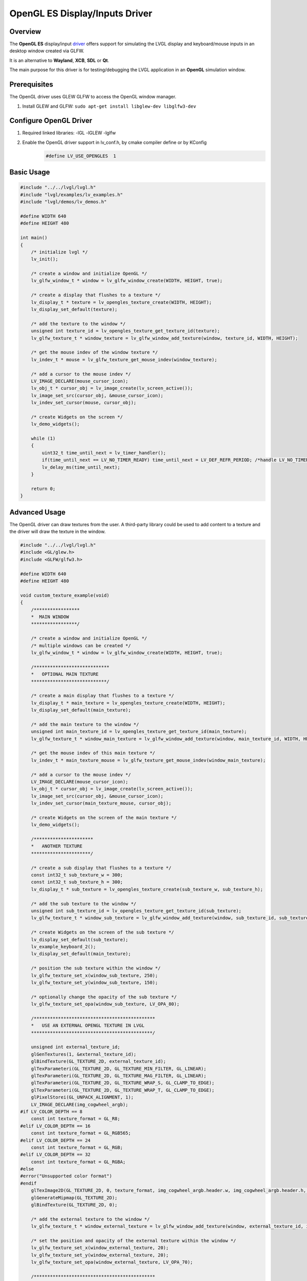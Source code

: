 .. _opengl_es_driver:

===============================
OpenGL ES Display/Inputs Driver
===============================

Overview
--------

The **OpenGL ES** display/input
`driver <https://github.com/lvgl/lvgl/tree/master/src/drivers/glfw/lv_opengles_driver.c>`__
offers support for simulating the LVGL display and keyboard/mouse inputs in an desktop
window created via GLFW.

It is an alternative to **Wayland**, **XCB**, **SDL** or **Qt**.

The main purpose for this driver is for testing/debugging the LVGL application in
an **OpenGL** simulation window.

Prerequisites
-------------

The OpenGL driver uses GLEW GLFW to access the OpenGL window manager.

1. Install GLEW and GLFW: ``sudo apt-get install libglew-dev libglfw3-dev``

Configure OpenGL Driver
-----------------------

1. Required linked libraries: -lGL -lGLEW -lglfw
2. Enable the OpenGL driver support in lv_conf.h, by cmake compiler define or by KConfig
    .. code-block:: c

        #define LV_USE_OPENGLES  1

Basic Usage
-----------

.. code-block:: c

    #include "../../lvgl/lvgl.h"
    #include "lvgl/examples/lv_examples.h"
    #include "lvgl/demos/lv_demos.h"

    #define WIDTH 640
    #define HEIGHT 480

    int main()
    {
        /* initialize lvgl */
        lv_init();

        /* create a window and initialize OpenGL */
        lv_glfw_window_t * window = lv_glfw_window_create(WIDTH, HEIGHT, true);

        /* create a display that flushes to a texture */
        lv_display_t * texture = lv_opengles_texture_create(WIDTH, HEIGHT);
        lv_display_set_default(texture);

        /* add the texture to the window */
        unsigned int texture_id = lv_opengles_texture_get_texture_id(texture);
        lv_glfw_texture_t * window_texture = lv_glfw_window_add_texture(window, texture_id, WIDTH, HEIGHT);

        /* get the mouse indev of the window texture */
        lv_indev_t * mouse = lv_glfw_texture_get_mouse_indev(window_texture);

        /* add a cursor to the mouse indev */
        LV_IMAGE_DECLARE(mouse_cursor_icon);
        lv_obj_t * cursor_obj = lv_image_create(lv_screen_active());
        lv_image_set_src(cursor_obj, &mouse_cursor_icon);
        lv_indev_set_cursor(mouse, cursor_obj);

        /* create Widgets on the screen */
        lv_demo_widgets();

        while (1)
        {
            uint32_t time_until_next = lv_timer_handler();
            if(time_until_next == LV_NO_TIMER_READY) time_until_next = LV_DEF_REFR_PERIOD; /*handle LV_NO_TIMER_READY. Another option is to `sleep` for longer*/
            lv_delay_ms(time_until_next);
        }

        return 0;
    }

Advanced Usage
--------------

The OpenGL driver can draw textures from the user. A third-party library could be
used to add content to a texture and the driver will draw the texture in the window.

.. code-block:: c

    #include "../../lvgl/lvgl.h"
    #include <GL/glew.h>
    #include <GLFW/glfw3.h>

    #define WIDTH 640
    #define HEIGHT 480

    void custom_texture_example(void)
    {
        /*****************
        *  MAIN WINDOW
        *****************/

        /* create a window and initialize OpenGL */
        /* multiple windows can be created */
        lv_glfw_window_t * window = lv_glfw_window_create(WIDTH, HEIGHT, true);

        /****************************
        *   OPTIONAL MAIN TEXTURE
        ****************************/

        /* create a main display that flushes to a texture */
        lv_display_t * main_texture = lv_opengles_texture_create(WIDTH, HEIGHT);
        lv_display_set_default(main_texture);

        /* add the main texture to the window */
        unsigned int main_texture_id = lv_opengles_texture_get_texture_id(main_texture);
        lv_glfw_texture_t * window_main_texture = lv_glfw_window_add_texture(window, main_texture_id, WIDTH, HEIGHT);

        /* get the mouse indev of this main texture */
        lv_indev_t * main_texture_mouse = lv_glfw_texture_get_mouse_indev(window_main_texture);

        /* add a cursor to the mouse indev */
        LV_IMAGE_DECLARE(mouse_cursor_icon);
        lv_obj_t * cursor_obj = lv_image_create(lv_screen_active());
        lv_image_set_src(cursor_obj, &mouse_cursor_icon);
        lv_indev_set_cursor(main_texture_mouse, cursor_obj);

        /* create Widgets on the screen of the main texture */
        lv_demo_widgets();

        /**********************
        *   ANOTHER TEXTURE
        **********************/

        /* create a sub display that flushes to a texture */
        const int32_t sub_texture_w = 300;
        const int32_t sub_texture_h = 300;
        lv_display_t * sub_texture = lv_opengles_texture_create(sub_texture_w, sub_texture_h);

        /* add the sub texture to the window */
        unsigned int sub_texture_id = lv_opengles_texture_get_texture_id(sub_texture);
        lv_glfw_texture_t * window_sub_texture = lv_glfw_window_add_texture(window, sub_texture_id, sub_texture_w, sub_texture_h);

        /* create Widgets on the screen of the sub texture */
        lv_display_set_default(sub_texture);
        lv_example_keyboard_2();
        lv_display_set_default(main_texture);

        /* position the sub texture within the window */
        lv_glfw_texture_set_x(window_sub_texture, 250);
        lv_glfw_texture_set_y(window_sub_texture, 150);

        /* optionally change the opacity of the sub texture */
        lv_glfw_texture_set_opa(window_sub_texture, LV_OPA_80);

        /*********************************************
        *   USE AN EXTERNAL OPENGL TEXTURE IN LVGL
        *********************************************/

        unsigned int external_texture_id;
        glGenTextures(1, &external_texture_id);
        glBindTexture(GL_TEXTURE_2D, external_texture_id);
        glTexParameteri(GL_TEXTURE_2D, GL_TEXTURE_MIN_FILTER, GL_LINEAR);
        glTexParameteri(GL_TEXTURE_2D, GL_TEXTURE_MAG_FILTER, GL_LINEAR);
        glTexParameteri(GL_TEXTURE_2D, GL_TEXTURE_WRAP_S, GL_CLAMP_TO_EDGE);
        glTexParameteri(GL_TEXTURE_2D, GL_TEXTURE_WRAP_T, GL_CLAMP_TO_EDGE);
        glPixelStorei(GL_UNPACK_ALIGNMENT, 1);
        LV_IMAGE_DECLARE(img_cogwheel_argb);
    #if LV_COLOR_DEPTH == 8
        const int texture_format = GL_R8;
    #elif LV_COLOR_DEPTH == 16
        const int texture_format = GL_RGB565;
    #elif LV_COLOR_DEPTH == 24
        const int texture_format = GL_RGB;
    #elif LV_COLOR_DEPTH == 32
        const int texture_format = GL_RGBA;
    #else
    #error("Unsupported color format")
    #endif
        glTexImage2D(GL_TEXTURE_2D, 0, texture_format, img_cogwheel_argb.header.w, img_cogwheel_argb.header.h, 0, GL_BGRA, GL_UNSIGNED_BYTE, img_cogwheel_argb.data);
        glGenerateMipmap(GL_TEXTURE_2D);
        glBindTexture(GL_TEXTURE_2D, 0);

        /* add the external texture to the window */
        lv_glfw_texture_t * window_external_texture = lv_glfw_window_add_texture(window, external_texture_id, img_cogwheel_argb.header.w, img_cogwheel_argb.header.h);

        /* set the position and opacity of the external texture within the window */
        lv_glfw_texture_set_x(window_external_texture, 20);
        lv_glfw_texture_set_y(window_external_texture, 20);
        lv_glfw_texture_set_opa(window_external_texture, LV_OPA_70);

        /*********************************************
        *   USE AN LVGL TEXTURE IN ANOTHER LIBRARY
        *********************************************/

        lv_refr_now(sub_texture);

        /* the texture is drawn on by LVGL and can be used by anything that uses OpenGL textures */
        third_party_lib_use_texture(sub_texture_id);
    }

OpenGL Texture Caching Renderer
-------------------------------

There is a renderer in LVGL which caches software-rendered areas as OpenGL textures.
The textures are retrieved from the cache and reused when there is a match.
The performance will be drastically improved in most cases.

.. code-block:: c

    #define LV_USE_DRAW_OPENGLES 1

Known Limitations
~~~~~~~~~~~~~~~~~

- Performance will be the same or slightly worse if the drawn areas are never found in the cache
  due to Widgets with continuously varying colors or shapes. One example is a label whose color
  is set to a random value every frame, as in the "Multiple labels" scene of the benchmark demo.
- Layers with transparent pixels and an overall layer transparency will not blend correctly.
  The effect can be observed in the "Containers with opa_layer" scene of the benchmark demo
  in the border corners.
- Layers with rotation are not currently supported. Images with rotation are fine.


.. Comment:  The above blank line is necessary for Sphinx to not complain,
    since it looks for the blank line after a bullet list.

